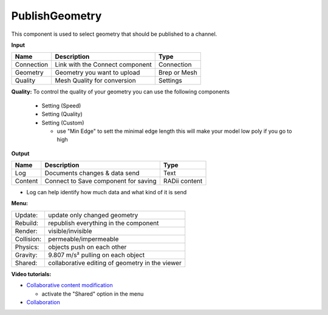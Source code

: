 ******************
PublishGeometry
******************


.. image:: ../images/Publish/Publish_geometry.png
    :scale: 80 %

This component is used to select geometry that should be published to a channel.

**Input**

.. table::
  :align: left

  =========== ================================ ================
  Name        Description                         Type
  =========== ================================ ================
  Connection  Link with the Connect component     Connection
  Geometry    Geometry you want to upload         Brep or Mesh
  Quality     Mesh Quality for conversion         Settings
  =========== ================================ ================

**Quality:** 
To control the quality of your geometry you can use the following components

    - Setting (Speed)
    - Setting (Quality)
    - Setting (Custom)

      - use "Min Edge" to sett the minimal edge length this will make your model low poly if you go to high

**Output**

.. table::
  :align: left

  =========   =====================================   ===================
  Name        Description                             Type
  =========   =====================================   ===================
  Log         Documents changes & data send           Text
  Content     Connect to Save component for saving    RADii content
  =========   =====================================   ===================


- Log can help identify how much data and what kind of it is send


**Menu:**

.. table::
  :align: left

  ==========  =====================================================
  Update:     update only changed geometry
  Rebuild:    republish everything in the component
  Render:     visible/invisible
  Collision:  permeable/impermeable
  Physics:    objects push on each other
  Gravity:    9.807 m/s² pulling on each object
  Shared:     collaborative editing of geometry in the viewer
  ==========  =====================================================

**Video tutorials:**

- `Collaborative content modification <https://www.youtube.com/watch?v=YuBep3x01cE>`_
  
  - activate the "Shared" option in the menu
- `Collaboration  <https://www.youtube.com/watch?v=PVB9a0dsJfQ>`_ 
